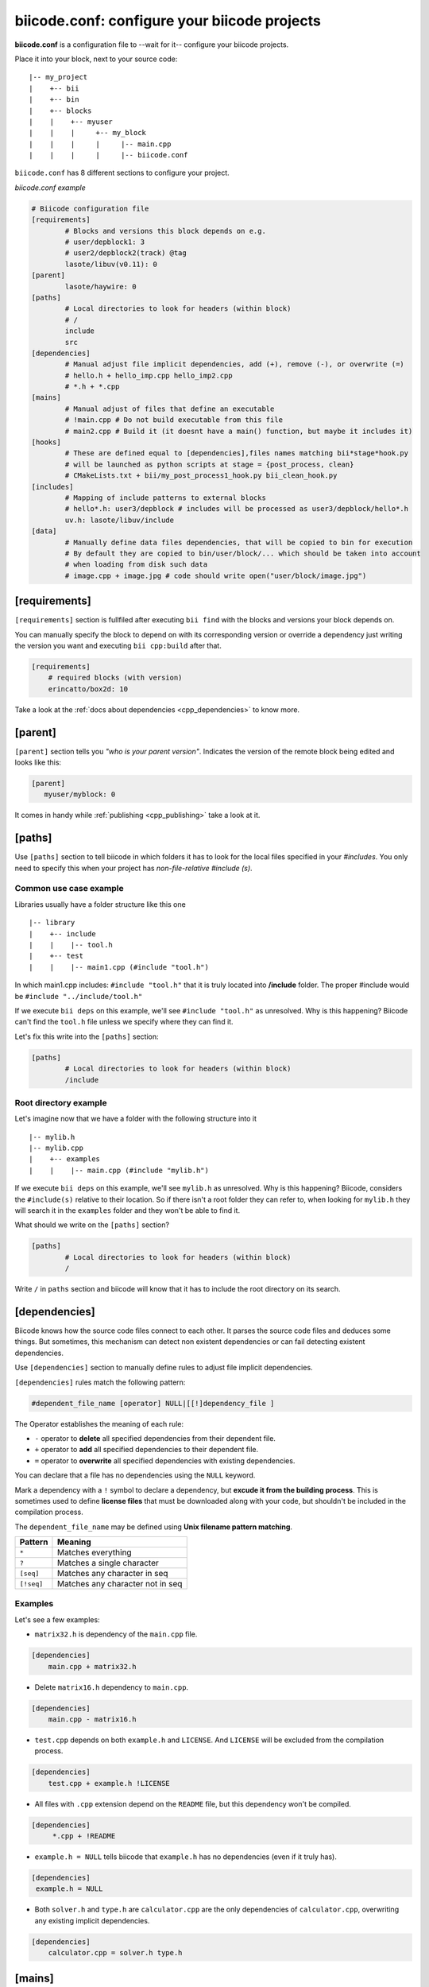 .. _biicode_conf:

**biicode.conf**: configure your biicode projects
=================================================

**biicode.conf** is a configuration file to --wait for it-- configure your biicode projects.

Place it into your block, next to your source code: ::

	|-- my_project
	|    +-- bii
	|    +-- bin
	|    +-- blocks
	|    |	  +-- myuser
	|    |    |     +-- my_block
	|    |    |  	|     |-- main.cpp   
	|    |    |  	|     |-- biicode.conf


``biicode.conf`` has 8 different sections to configure your project.


*biicode.conf example*

.. code-block:: text

		# Biicode configuration file
		[requirements]
			# Blocks and versions this block depends on e.g.
			# user/depblock1: 3
			# user2/depblock2(track) @tag
			lasote/libuv(v0.11): 0
		[parent]
			lasote/haywire: 0
		[paths]
			# Local directories to look for headers (within block)
			# /
			include
			src
		[dependencies]
			# Manual adjust file implicit dependencies, add (+), remove (-), or overwrite (=)
			# hello.h + hello_imp.cpp hello_imp2.cpp
			# *.h + *.cpp
		[mains]
			# Manual adjust of files that define an executable
			# !main.cpp # Do not build executable from this file
			# main2.cpp # Build it (it doesnt have a main() function, but maybe it includes it)
		[hooks]
			# These are defined equal to [dependencies],files names matching bii*stage*hook.py
			# will be launched as python scripts at stage = {post_process, clean}
			# CMakeLists.txt + bii/my_post_process1_hook.py bii_clean_hook.py
		[includes]
			# Mapping of include patterns to external blocks
			# hello*.h: user3/depblock # includes will be processed as user3/depblock/hello*.h
			uv.h: lasote/libuv/include
		[data]
			# Manually define data files dependencies, that will be copied to bin for execution
			# By default they are copied to bin/user/block/... which should be taken into account
			# when loading from disk such data
			# image.cpp + image.jpg # code should write open("user/block/image.jpg")

.. _requirements_conf:

[requirements]
-------------------

``[requirements]`` section is fullfiled after executing ``bii find`` with the blocks and versions your block depends on.

You can manually specify the block to depend on with its corresponding version or override a dependency just writing the version you want and executing ``bii cpp:build`` after that.


.. code-block:: text

	[requirements] 
	    # required blocks (with version)
	    erincatto/box2d: 10

Take a look at the :ref:`docs about dependencies <cpp_dependencies>` to know more.

[parent]
------------

``[parent]`` section tells you  *"who is your parent version"*. Indicates the version of the remote block being edited and looks like this:



.. code-block:: text

   [parent]
      myuser/myblock: 0

It comes in handy while :ref:`publishing <cpp_publishing>` take a look at it.

.. _paths_conf:

[paths]
------------
Use ``[paths]`` section to tell biicode in which folders it has to look for the local files specified in your `#includes`. You only need to specify this when your project has `non-file-relative #include (s)`. 

.. _paths-common:

Common use case example
^^^^^^^^^^^^^^^^^^^^^^^

Libraries usually have a folder structure like this one ::

|-- library
|    +-- include
|    |    |-- tool.h
|    +-- test
|    |    |-- main1.cpp (#include "tool.h")

In which main1.cpp includes: ``#include "tool.h"`` that it is truly located into **/include** folder. The proper #include would be ``#include "../include/tool.h"``

If we execute ``bii deps`` on this example, we'll see ``#include "tool.h"`` as unresolved. Why is this happening? 
Biicode can't find the ``tool.h`` file unless we specify where they can find it. 

Let's fix this write into the ``[paths]`` section:


.. code-block:: text

	[paths]
		# Local directories to look for headers (within block)
		/include


Root directory example
^^^^^^^^^^^^^^^^^^^^^^

Let's imagine now that we have a folder with the following structure into it ::

|-- mylib.h
|-- mylib.cpp
|    +-- examples
|    |	  |-- main.cpp (#include "mylib.h")

If we execute ``bii deps`` on this example, we'll see ``mylib.h`` as unresolved. Why is this happening? 
Biicode, considers the ``#include(s)`` relative to their location. So if there isn't a root folder they can refer to, when looking for ``mylib.h`` they will search it in the ``examples`` folder and they won't be able to find it.

What should we write on the ``[paths]`` section?


.. code-block:: text

	[paths]
		# Local directories to look for headers (within block)
		/


Write ``/`` in ``paths`` section and biicode will know that it has to include the root directory on its search.

.. _dependencies_conf:

[dependencies]
-------------------
Biicode knows how the source code files connect to each other. It parses the source code files and deduces some things.
But sometimes, this mechanism can detect non existent dependencies or can fail detecting existent dependencies.

Use ``[dependencies]`` section to manually define rules to adjust file implicit dependencies. 

``[dependencies]`` rules match the following pattern:

.. code-block:: text

		#dependent_file_name [operator] NULL|[[!]dependency_file ]

The Operator establishes the meaning of each rule:

* ``-`` operator to **delete** all specified dependencies from their dependent file.
* ``+`` operator to **add** all specified dependencies to their dependent file.
* ``=`` operator to **overwrite** all specified dependencies with existing dependencies.

You can declare that a file has no dependencies using the ``NULL`` keyword.

Mark a dependency with a ``!`` symbol to declare a dependency, but **excude it from the building process**. This is sometimes used to define **license files** that must be downloaded along with your code, but shouldn't be included in the compilation process.


The ``dependent_file_name`` may be defined using **Unix filename pattern matching**.

==========	========================================
Pattern 	Meaning
==========	========================================
``*``			Matches everything
``?``			Matches a single character
``[seq]``		Matches any character in seq
``[!seq]``		Matches any character not in seq
==========	========================================

Examples
^^^^^^^^^^^^^^^^^^^^^^^^^^^^

Let's see a few examples:

* ``matrix32.h`` is dependency of the ``main.cpp`` file.


.. code-block:: text

	[dependencies]
	    main.cpp + matrix32.h


* Delete ``matrix16.h`` dependency to ``main.cpp``.


.. code-block:: text

	[dependencies]
	    main.cpp - matrix16.h


* ``test.cpp`` depends on both ``example.h`` and ``LICENSE``. And ``LICENSE`` will be excluded from the compilation process.


.. code-block:: text

	[dependencies]
	    test.cpp + example.h !LICENSE


* All files with ``.cpp`` extension depend on the ``README`` file, but this dependency won't be compiled.


.. code-block:: text

	[dependencies]
	     *.cpp + !README


* ``example.h = NULL`` tells biicode that ``example.h`` has no dependencies (even if it truly has).


.. code-block:: text

	[dependencies]
         example.h = NULL


* Both ``solver.h`` and ``type.h`` are ``calculator.cpp`` are the only dependencies of ``calculator.cpp``, overwriting any existing implicit dependencies.


.. code-block:: text

	[dependencies]
	    calculator.cpp = solver.h type.h


.. _mains_conf:

[mains]
--------

Use ``[mains]`` section to define entry points in your code. 

Biicode automatically detects entry points to your programs by examining which files contain a ``main`` function definition. But when that's not enough you can **explicitly tell biicode where are your entry points**. 

``[mains]`` has the following structure: ::

	[[!]file ]

An example:

* Write the **name of the file** you want to be the entry point.
* Exclude an entry point writing an **exclamation mark, !** before the name of the file.


.. code-block:: text

	[mains]
		funct.cpp
		!no_main.cpp

.. _hooks_conf:

[hooks]
-------

Use ``[hooks]`` section to link to certain python scripts that will be executed, for example, before building your project. They can be used to download and install a package needed. 

This scripts have ".py" extension and name matches:

+ ``bii*post_process*hook.py``: For scripts that will be launched before project building (*bii cpp:build* or *bii cpp:configure*)
+ ``bii*clean*hook.py``: For scripts that will be launched before a *bii clean* command.

These are defined like :ref:`[dependencies] <dependencies_conf>`. 

In the following example we define that CMakeLists.txt depends on two hooks:

.. code-block:: text

	[hooks]
	    CMakeLists.txt + bii/my_post_process1_hook.py bii_clean_hook.py


Use ``bii`` variable inside hook scripts to:

+ Print text:

.. code-block:: text

	bii.out.debug("error_msg")
	bii.out.info("error_msg")
	bii.out.warn("error_msg")
	bii.out.error("error_msg")


+ Download files:

.. code-block:: text

	bii.download(url, tmp_path)


+ Read your project settings:

.. code-block:: text
	
	bii.settings.cpp.cross_build


Check an example in this block: |maria_bitscope|


[includes]
----------


Enables mapping include patterns to external blocks.

+ For example you can tell biicode: Whenever you read ``uv.h`` in my code, it means ``lasote/libuv/include/uv.h``:


.. code-block:: text

	[requirements]
	    lasote/libuv(v1.0): 0

	[includes]
	    uv.h: lasote/libuv/include 

In the previous example, the [requirements] section has a line specifying a dependency to ``lasote/libuv(v1.0): 0`` version, so, lasote/libuv #includes will be matched against these block.


+ You can also specify complex patterns. To process ``hello*.h`` #includes as ``user3/depblock/hello*.h``


.. code-block:: text

	[includes]
	    hello*.h: user3/depblock  

This is pretty useful when using already existing libraries and you don't want to change all the includes.


[data]
--------
Use ``[data]`` to specify a link with any file (.h, .cpp, ...) with any data (.txt, .jpg, ...) in your block.
Once ``[data]`` section is specified and the code is built (``bii cpp:build``), the data files will be saved, by default, in your *project/bin/user/block* folder.

**Example:**

You have in your main code this line:

*main.cpp*

.. code-block:: cpp

	CImg<unsigned char> image("phil/cimg_example/lena.jpg")


Then, add to your configuration file:


.. code-block:: text

	[data]
	    main.cpp + lena.jpg


This will copy lena.jpg to *project/bin/user/block/* when main.cpp is builded.


Any doubts? Do not hesitate to `contact us <http://web.biicode.com/contact-us/>`_ visit our `forum <http://forum.biicode.com/>`_ and feel free to ask any questions.


.. |maria_bitscope| raw:: html

   <a href="https://www.biicode.com/Maria/bitscope" target="_blank">Maria/bitscope</a>


